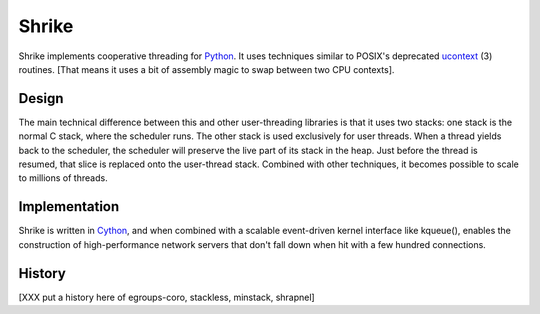 
Shrike
======

Shrike implements cooperative threading for Python_.  It uses
techniques similar to POSIX's deprecated ucontext_ (3) routines.  [That
means it uses a bit of assembly magic to swap between two CPU
contexts].

Design
------

The main technical difference between this and other user-threading
libraries is that it uses two stacks: one stack is the normal C stack,
where the scheduler runs.  The other stack is used exclusively for
user threads.  When a thread yields back to the scheduler, the
scheduler will preserve the live part of its stack in the heap.  Just
before the thread is resumed, that slice is replaced onto the
user-thread stack.  Combined with other techniques, it becomes
possible to scale to millions of threads.

Implementation
--------------

Shrike is written in Cython_, and when combined with a scalable
event-driven kernel interface like kqueue(), enables the construction
of high-performance network servers that don't fall down when hit with
a few hundred connections.

History
-------

[XXX put a history here of egroups-coro, stackless, minstack, shrapnel]

.. _Cython: http://cython.org/
.. _Python: http://www.python.org/
.. _ucontext: http://pubs.opengroup.org/onlinepubs/7908799/xsh/ucontext.h.html
